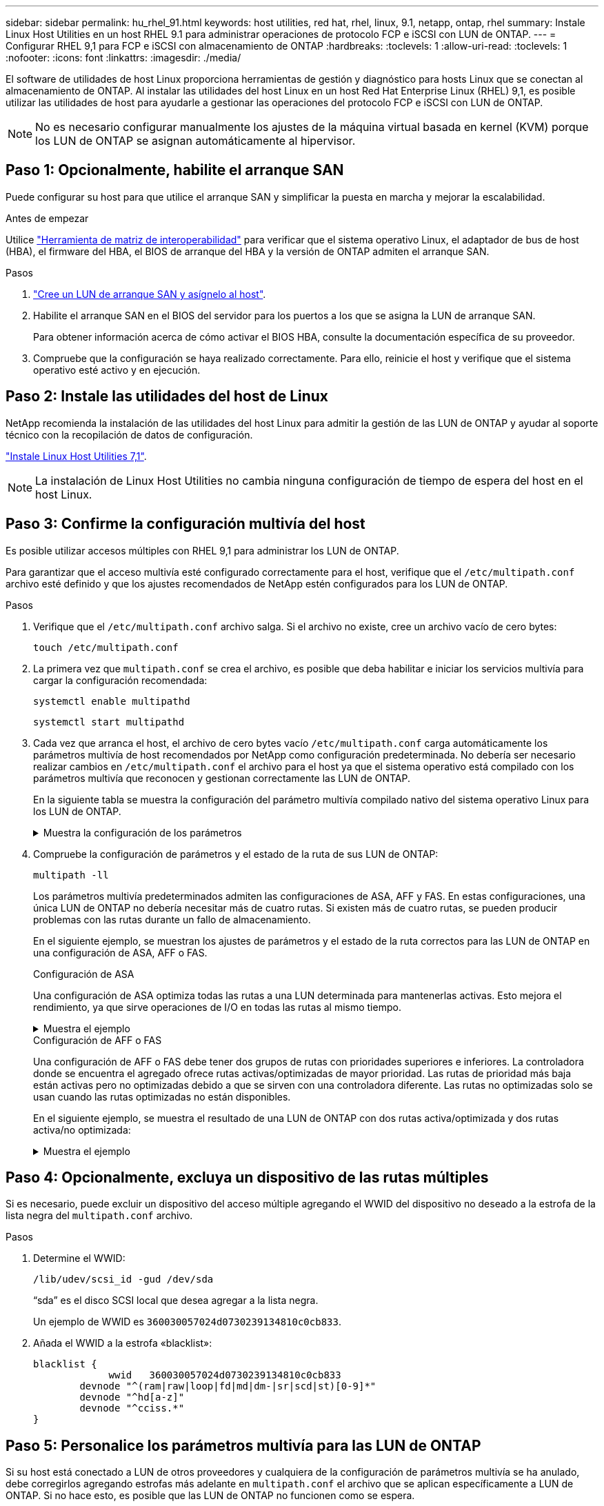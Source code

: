 ---
sidebar: sidebar 
permalink: hu_rhel_91.html 
keywords: host utilities, red hat, rhel, linux, 9.1, netapp, ontap, rhel 
summary: Instale Linux Host Utilities en un host RHEL 9.1 para administrar operaciones de protocolo FCP e iSCSI con LUN de ONTAP. 
---
= Configurar RHEL 9,1 para FCP e iSCSI con almacenamiento de ONTAP
:hardbreaks:
:toclevels: 1
:allow-uri-read: 
:toclevels: 1
:nofooter: 
:icons: font
:linkattrs: 
:imagesdir: ./media/


[role="lead"]
El software de utilidades de host Linux proporciona herramientas de gestión y diagnóstico para hosts Linux que se conectan al almacenamiento de ONTAP. Al instalar las utilidades del host Linux en un host Red Hat Enterprise Linux (RHEL) 9,1, es posible utilizar las utilidades de host para ayudarle a gestionar las operaciones del protocolo FCP e iSCSI con LUN de ONTAP.


NOTE: No es necesario configurar manualmente los ajustes de la máquina virtual basada en kernel (KVM) porque los LUN de ONTAP se asignan automáticamente al hipervisor.



== Paso 1: Opcionalmente, habilite el arranque SAN

Puede configurar su host para que utilice el arranque SAN y simplificar la puesta en marcha y mejorar la escalabilidad.

.Antes de empezar
Utilice link:https://mysupport.netapp.com/matrix/#welcome["Herramienta de matriz de interoperabilidad"^] para verificar que el sistema operativo Linux, el adaptador de bus de host (HBA), el firmware del HBA, el BIOS de arranque del HBA y la versión de ONTAP admiten el arranque SAN.

.Pasos
. link:https://docs.netapp.com/us-en/ontap/san-admin/provision-storage.html["Cree un LUN de arranque SAN y asígnelo al host"^].
. Habilite el arranque SAN en el BIOS del servidor para los puertos a los que se asigna la LUN de arranque SAN.
+
Para obtener información acerca de cómo activar el BIOS HBA, consulte la documentación específica de su proveedor.

. Compruebe que la configuración se haya realizado correctamente. Para ello, reinicie el host y verifique que el sistema operativo esté activo y en ejecución.




== Paso 2: Instale las utilidades del host de Linux

NetApp recomienda la instalación de las utilidades del host Linux para admitir la gestión de las LUN de ONTAP y ayudar al soporte técnico con la recopilación de datos de configuración.

link:hu_luhu_71.html["Instale Linux Host Utilities 7,1"].


NOTE: La instalación de Linux Host Utilities no cambia ninguna configuración de tiempo de espera del host en el host Linux.



== Paso 3: Confirme la configuración multivía del host

Es posible utilizar accesos múltiples con RHEL 9,1 para administrar los LUN de ONTAP.

Para garantizar que el acceso multivía esté configurado correctamente para el host, verifique que el `/etc/multipath.conf` archivo esté definido y que los ajustes recomendados de NetApp estén configurados para los LUN de ONTAP.

.Pasos
. Verifique que el `/etc/multipath.conf` archivo salga. Si el archivo no existe, cree un archivo vacío de cero bytes:
+
[source, cli]
----
touch /etc/multipath.conf
----
. La primera vez que `multipath.conf` se crea el archivo, es posible que deba habilitar e iniciar los servicios multivía para cargar la configuración recomendada:
+
[source, cli]
----
systemctl enable multipathd
----
+
[source, cli]
----
systemctl start multipathd
----
. Cada vez que arranca el host, el archivo de cero bytes vacío `/etc/multipath.conf` carga automáticamente los parámetros multivía de host recomendados por NetApp como configuración predeterminada. No debería ser necesario realizar cambios en `/etc/multipath.conf` el archivo para el host ya que el sistema operativo está compilado con los parámetros multivía que reconocen y gestionan correctamente las LUN de ONTAP.
+
En la siguiente tabla se muestra la configuración del parámetro multivía compilado nativo del sistema operativo Linux para los LUN de ONTAP.

+
.Muestra la configuración de los parámetros
[%collapsible]
====
[cols="2"]
|===
| Parámetro | Ajuste 


| detect_prio | sí 


| dev_loss_tmo | "infinito" 


| conmutación tras recuperación | inmediata 


| fast_io_fail_tmo | 5 


| funciones | "2 pg_init_retries 50" 


| flush_on_last_del | "sí" 


| manipulador_hardware | "0" 


| no_path_retry | cola 


| comprobador_de_rutas | "tur" 


| política_agrupación_ruta | "group_by_prio" 


| selector_de_rutas | "tiempo de servicio 0" 


| intervalo_sondeo | 5 


| prioridad | "ONTAP" 


| producto | LUN 


| retain_attached_hw_handler | sí 


| rr_weight | "uniforme" 


| nombres_descriptivos_usuario | no 


| proveedor | NETAPP 
|===
====
. Compruebe la configuración de parámetros y el estado de la ruta de sus LUN de ONTAP:
+
[source, cli]
----
multipath -ll
----
+
Los parámetros multivía predeterminados admiten las configuraciones de ASA, AFF y FAS. En estas configuraciones, una única LUN de ONTAP no debería necesitar más de cuatro rutas. Si existen más de cuatro rutas, se pueden producir problemas con las rutas durante un fallo de almacenamiento.

+
En el siguiente ejemplo, se muestran los ajustes de parámetros y el estado de la ruta correctos para las LUN de ONTAP en una configuración de ASA, AFF o FAS.

+
[role="tabbed-block"]
====
.Configuración de ASA
--
Una configuración de ASA optimiza todas las rutas a una LUN determinada para mantenerlas activas. Esto mejora el rendimiento, ya que sirve operaciones de I/O en todas las rutas al mismo tiempo.

.Muestra el ejemplo
[%collapsible]
=====
[listing]
----
multipath -ll
3600a098038314c4a433f577471797958 dm-2 NETAPP,LUN C-Mode
size=180G features='3 queue_if_no_path pg_init_retries 50' hwhandler='1 alua' wp=rw
`-+- policy='service-time 0' prio=50 status=active
  |- 14:0:0:0  sdc  8:32   active ready running
  |- 17:0:0:0  sdas 66:192 active ready running
  |- 14:0:3:0  sdar 66:176 active ready running
  `- 17:0:3:0  sdch 69:80  active ready running
----
=====
--
.Configuración de AFF o FAS
--
Una configuración de AFF o FAS debe tener dos grupos de rutas con prioridades superiores e inferiores. La controladora donde se encuentra el agregado ofrece rutas activas/optimizadas de mayor prioridad. Las rutas de prioridad más baja están activas pero no optimizadas debido a que se sirven con una controladora diferente. Las rutas no optimizadas solo se usan cuando las rutas optimizadas no están disponibles.

En el siguiente ejemplo, se muestra el resultado de una LUN de ONTAP con dos rutas activa/optimizada y dos rutas activa/no optimizada:

.Muestra el ejemplo
[%collapsible]
=====
[listing]
----
multipath -ll
3600a0980383149764b5d567257516273 dm-0 NETAPP,LUN C-Mode
size=150G features='3 queue_if_no_path pg_init_retries 50' hwhandler='1 alua' wp=rw
|-+- policy='service-time 0' prio=50 status=active
| |- 16:0:3:0  sdcg 69:64  active ready running
| `- 10:0:0:0  sdb  8:16   active ready running
`-+- policy='service-time 0' prio=10 status=enabled
  |- 10:0:1:0  sdc  8:32   active ready running
  `- 16:0:2:0  sdcf 69:48  active ready running
----
=====
--
====




== Paso 4: Opcionalmente, excluya un dispositivo de las rutas múltiples

Si es necesario, puede excluir un dispositivo del acceso múltiple agregando el WWID del dispositivo no deseado a la estrofa de la lista negra del `multipath.conf` archivo.

.Pasos
. Determine el WWID:
+
[source, cli]
----
/lib/udev/scsi_id -gud /dev/sda
----
+
“sda” es el disco SCSI local que desea agregar a la lista negra.

+
Un ejemplo de WWID es `360030057024d0730239134810c0cb833`.

. Añada el WWID a la estrofa «blacklist»:
+
[source, cli]
----
blacklist {
	     wwid   360030057024d0730239134810c0cb833
        devnode "^(ram|raw|loop|fd|md|dm-|sr|scd|st)[0-9]*"
        devnode "^hd[a-z]"
        devnode "^cciss.*"
}
----




== Paso 5: Personalice los parámetros multivía para las LUN de ONTAP

Si su host está conectado a LUN de otros proveedores y cualquiera de la configuración de parámetros multivía se ha anulado, debe corregirlos agregando estrofas más adelante en `multipath.conf` el archivo que se aplican específicamente a LUN de ONTAP. Si no hace esto, es posible que las LUN de ONTAP no funcionen como se espera.

Compruebe el `/etc/multipath.conf` archivo, especialmente en la sección de valores predeterminados, para ver los ajustes que podrían estar anulando el <<multipath-parameter-settings,configuración predeterminada para parámetros multivía>>.


CAUTION: No debe anular la configuración de parámetros recomendada para las LUN de ONTAP. Estos ajustes se requieren para el rendimiento óptimo de la configuración del host. Póngase en contacto con el soporte de NetApp, con su proveedor de SO o con ambos para obtener más información.

El ejemplo siguiente muestra cómo corregir un valor predeterminado anulado. En este ejemplo, el `multipath.conf` archivo define valores para `path_checker` y `no_path_retry` que no son compatibles con LUN de ONTAP, y no puede quitar estos parámetros porque las cabinas de almacenamiento ONTAP siguen conectadas al host. En su lugar, corrija los valores para `path_checker` y `no_path_retry` agregando una estrofa de dispositivo al `multipath.conf` archivo que se aplica específicamente a los LUN de ONTAP.

[listing, subs="+quotes"]
----
defaults {
   path_checker      *readsector0*
   no_path_retry     *fail*
}

devices {
   device {
      vendor          "NETAPP"
      product         "LUN"
      no_path_retry   *queue*
      path_checker    *tur*
   }
}
----


== Paso 6: Revise los problemas conocidos

La versión de almacenamiento de RHEL 9,1 con ONTAP tiene el siguiente problema conocido:

[cols="20,40,40"]
|===
| ID de error de NetApp | Título | Descripción 


| link:https://mysupport.netapp.com/site/bugs-online/product/HOSTUTILITIES/1508554["1508554"^] | La CLI de NetApp Linux Host Utilities requiere dependencias de paquetes de biblioteca adicionales para admitir la detección del adaptador de bus de host de Emulex | En RHEL 9,1, se produce un error en la interfaz de línea de comandos de utilidades del host SAN de NetApp Linux `sanlun fcp show adapter -v` debido a que no se pueden encontrar las dependencias del paquete de la biblioteca para admitir la detección de HBA. 
|===


== El futuro

* link:hu_luhu_71_cmd.html["Obtenga más información sobre el uso de la herramienta Linux Host Utilities"].
* Obtenga más información sobre la duplicación de ASM.
+
El mirroring de Gestión Automática de Almacenamiento (ASM) puede requerir cambios en la configuración de multivía de Linux para permitir que ASM reconozca un problema y realice el cambio a un grupo de fallos alternativo. La mayoría de las configuraciones de ASM de ONTAP utilizan redundancia externa, lo que significa que la protección de datos es proporcionada por la cabina externa y ASM no hace mirroring de los datos. Algunos sitios utilizan ASM con redundancia normal para proporcionar duplicación bidireccional, normalmente en diferentes sitios. Consulte link:https://docs.netapp.com/us-en/ontap-apps-dbs/oracle/oracle-overview.html["Bases de datos de Oracle en ONTAP"^] para obtener más información.


